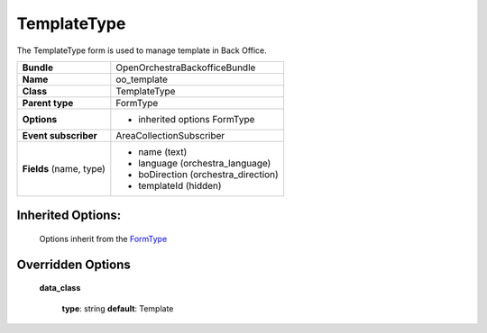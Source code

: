 ============
TemplateType
============


The TemplateType form is used to manage template in Back Office.

+-----------------------------------+--------------------------------------------------+
| **Bundle**                        | OpenOrchestraBackofficeBundle                    |
+-----------------------------------+--------------------------------------------------+
| **Name**                          | oo_template                                      |
+-----------------------------------+--------------------------------------------------+
| **Class**                         | TemplateType                                     |
|                                   |                                                  |
+-----------------------------------+--------------------------------------------------+
| **Parent type**                   | FormType                                         |
|                                   |                                                  |
+-----------------------------------+--------------------------------------------------+
| **Options**                       |  * inherited options FormType                    |
|                                   |                                                  |
+-----------------------------------+--------------------------------------------------+
| **Event subscriber**              | AreaCollectionSubscriber                         |
|                                   |                                                  |
+-----------------------------------+--------------------------------------------------+
| **Fields** (name, type)           | * name        (text)                             |
|                                   | * language    (orchestra_language)               |
|                                   | * boDirection (orchestra_direction)              |
|                                   | * templateId  (hidden)                           |
+-----------------------------------+--------------------------------------------------+


Inherited Options:
==================

 Options inherit from the `FormType <http://symfony.com/doc/current/reference/forms/types/form.html>`_


Overridden Options
==================

 **data_class**

 ..

   **type**: string **default**: Template